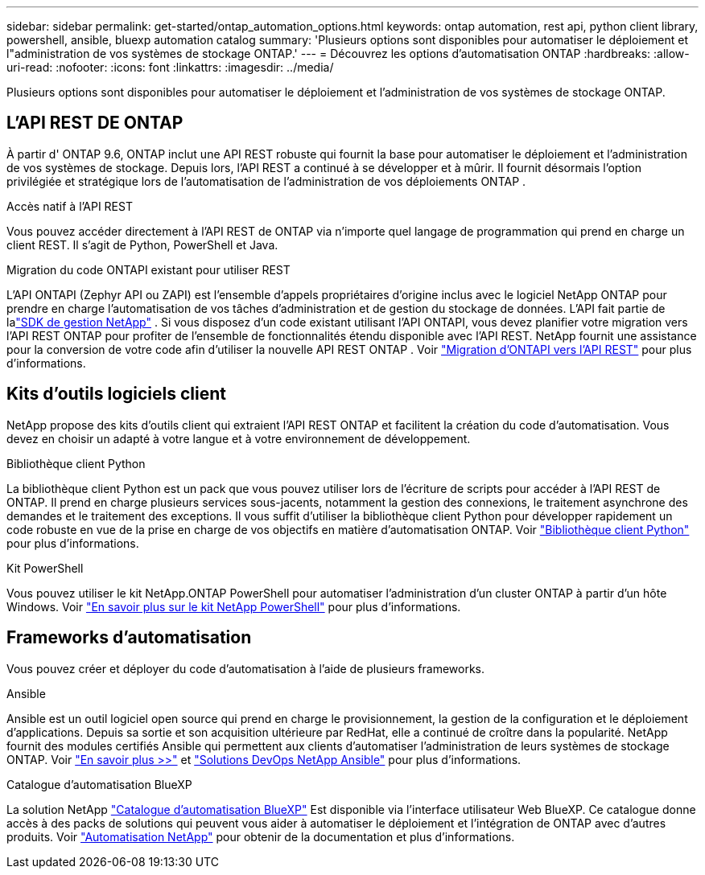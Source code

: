---
sidebar: sidebar 
permalink: get-started/ontap_automation_options.html 
keywords: ontap automation, rest api, python client library, powershell, ansible, bluexp automation catalog 
summary: 'Plusieurs options sont disponibles pour automatiser le déploiement et l"administration de vos systèmes de stockage ONTAP.' 
---
= Découvrez les options d'automatisation ONTAP
:hardbreaks:
:allow-uri-read: 
:nofooter: 
:icons: font
:linkattrs: 
:imagesdir: ../media/


[role="lead"]
Plusieurs options sont disponibles pour automatiser le déploiement et l'administration de vos systèmes de stockage ONTAP.



== L'API REST DE ONTAP

À partir d' ONTAP 9.6, ONTAP inclut une API REST robuste qui fournit la base pour automatiser le déploiement et l'administration de vos systèmes de stockage.  Depuis lors, l’API REST a continué à se développer et à mûrir.  Il fournit désormais l’option privilégiée et stratégique lors de l’automatisation de l’administration de vos déploiements ONTAP .

.Accès natif à l'API REST
Vous pouvez accéder directement à l'API REST de ONTAP via n'importe quel langage de programmation qui prend en charge un client REST. Il s'agit de Python, PowerShell et Java.

.Migration du code ONTAPI existant pour utiliser REST
L'API ONTAPI (Zephyr API ou ZAPI) est l'ensemble d'appels propriétaires d'origine inclus avec le logiciel NetApp ONTAP pour prendre en charge l'automatisation de vos tâches d'administration et de gestion du stockage de données.  L'API fait partie de lalink:../sw-tools/learn-about-nmsdk.html["SDK de gestion NetApp"] .  Si vous disposez d'un code existant utilisant l'API ONTAPI, vous devez planifier votre migration vers l'API REST ONTAP pour profiter de l'ensemble de fonctionnalités étendu disponible avec l'API REST.  NetApp fournit une assistance pour la conversion de votre code afin d'utiliser la nouvelle API REST ONTAP . Voir link:../migrate/migration-considerations.html["Migration d'ONTAPI vers l'API REST"] pour plus d'informations.



== Kits d'outils logiciels client

NetApp propose des kits d'outils client qui extraient l'API REST ONTAP et facilitent la création du code d'automatisation. Vous devez en choisir un adapté à votre langue et à votre environnement de développement.

.Bibliothèque client Python
La bibliothèque client Python est un pack que vous pouvez utiliser lors de l'écriture de scripts pour accéder à l'API REST de ONTAP. Il prend en charge plusieurs services sous-jacents, notamment la gestion des connexions, le traitement asynchrone des demandes et le traitement des exceptions. Il vous suffit d'utiliser la bibliothèque client Python pour développer rapidement un code robuste en vue de la prise en charge de vos objectifs en matière d'automatisation ONTAP. Voir link:../python/learn-about-pcl.html["Bibliothèque client Python"] pour plus d'informations.

.Kit PowerShell
Vous pouvez utiliser le kit NetApp.ONTAP PowerShell pour automatiser l'administration d'un cluster ONTAP à partir d'un hôte Windows. Voir link:../pstk/learn-about-pstk.html["En savoir plus sur le kit NetApp PowerShell"] pour plus d'informations.



== Frameworks d'automatisation

Vous pouvez créer et déployer du code d’automatisation à l’aide de plusieurs frameworks.

.Ansible
Ansible est un outil logiciel open source qui prend en charge le provisionnement, la gestion de la configuration et le déploiement d'applications. Depuis sa sortie et son acquisition ultérieure par RedHat, elle a continué de croître dans la popularité. NetApp fournit des modules certifiés Ansible qui permettent aux clients d'automatiser l'administration de leurs systèmes de stockage ONTAP. Voir link:../additional/learn_more.html["En savoir plus >>"] et https://www.netapp.com/devops-solutions/ansible/["Solutions DevOps NetApp Ansible"^] pour plus d'informations.

.Catalogue d'automatisation BlueXP
La solution NetApp https://console.bluexp.netapp.com/automationCatalog/["Catalogue d'automatisation BlueXP"^] Est disponible via l'interface utilisateur Web BlueXP. Ce catalogue donne accès à des packs de solutions qui peuvent vous aider à automatiser le déploiement et l'intégration de ONTAP avec d'autres produits. Voir https://docs.netapp.com/us-en/netapp-automation/["Automatisation NetApp"^] pour obtenir de la documentation et plus d'informations.
